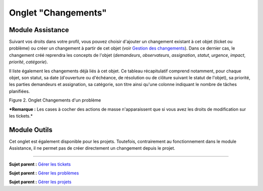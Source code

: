 Onglet "Changements"
====================

Module Assistance
-----------------

Suivant vos droits dans votre profil, vous pouvez choisir d'ajouter un
changement existant à cet objet (ticket ou problème) ou créer un
changement à partir de cet objet (voir `Gestion des
changements <04_Module_Assistance/09_Changements.rst>`__). Dans ce
dernier cas, le changement créé reprendra les concepts de l'objet
(*demandeurs*, *observateurs*, *assignation*, *statut*, *urgence*,
*impact*, *priorité*, *catégorie*).

Il liste également les changements déjà liés à cet objet. Ce tableau
récapitulatif comprend notamment, pour chaque objet, son statut, sa date
(d'ouverture ou d'échéance, de résolution ou de clôture suivant le
statut de l'objet), sa priorité, les parties demandeurs et assignation,
sa catégorie, son titre ainsi qu'une colonne indiquant le nombre de
tâches planifiées.

Figure 2. Onglet Changements d'un problème |image|

***Remarque :** Les cases à cocher des actions de masse n'apparaissent
que si vous avez les droits de modification sur les tickets.*

Module Outils
-------------

Cet onglet est également disponible pour les projets. Toutefois,
contrairement au fonctionnement dans le module Assistance, il ne permet
pas de créer directement un changement depuis le projet.

--------------

**Sujet parent :** `Gérer les
tickets <04_Module_Assistance/06_Tickets/03_Gérer_les_tickets.rst>`__

**Sujet parent :** `Gérer les
problèmes <04_Module_Assistance/08_Problèmes.rst>`__

**Sujet parent :** `Gérer les
projets <06_Module_Outils/02_Projets/01_Projets.rst>`__

.. |image| image:: docs/image/tabChange.png

